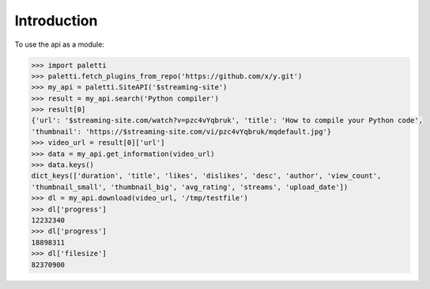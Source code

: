 
Introduction
============

To use the api as a module:

.. code-block:: python

   >>> import paletti
   >>> paletti.fetch_plugins_from_repo('https://github.com/x/y.git')
   >>> my_api = paletti.SiteAPI('$streaming-site')
   >>> result = my_api.search('Python compiler')
   >>> result[0]
   {'url': '$streaming-site.com/watch?v=pzc4vYqbruk', 'title': 'How to compile your Python code',
   'thumbnail': 'https://$streaming-site.com/vi/pzc4vYqbruk/mqdefault.jpg'}
   >>> video_url = result[0]['url']
   >>> data = my_api.get_information(video_url)
   >>> data.keys()
   dict_keys(['duration', 'title', 'likes', 'dislikes', 'desc', 'author', 'view_count',
   'thumbnail_small', 'thumbnail_big', 'avg_rating', 'streams', 'upload_date'])
   >>> dl = my_api.download(video_url, '/tmp/testfile')
   >>> dl['progress']
   12232340
   >>> dl['progress']
   18898311
   >>> dl['filesize']
   82370900

